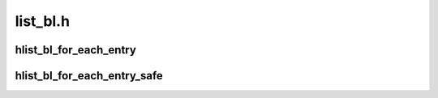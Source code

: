 .. -*- coding: utf-8; mode: rst -*-

=========
list_bl.h
=========


.. _`hlist_bl_for_each_entry`:

hlist_bl_for_each_entry
=======================

.. c:function:: hlist_bl_for_each_entry ( tpos,  pos,  head,  member)

    iterate over list of given type

    :param tpos:
        the type * to use as a loop cursor.

    :param pos:
        the :c:type:`struct hlist_node <hlist_node>` to use as a loop cursor.

    :param head:
        the head for your list.

    :param member:
        the name of the hlist_node within the struct.



.. _`hlist_bl_for_each_entry_safe`:

hlist_bl_for_each_entry_safe
============================

.. c:function:: hlist_bl_for_each_entry_safe ( tpos,  pos,  n,  head,  member)

    iterate over list of given type safe against removal of list entry

    :param tpos:
        the type * to use as a loop cursor.

    :param pos:
        the :c:type:`struct hlist_node <hlist_node>` to use as a loop cursor.

    :param n:
        another :c:type:`struct hlist_node <hlist_node>` to use as temporary storage

    :param head:
        the head for your list.

    :param member:
        the name of the hlist_node within the struct.

